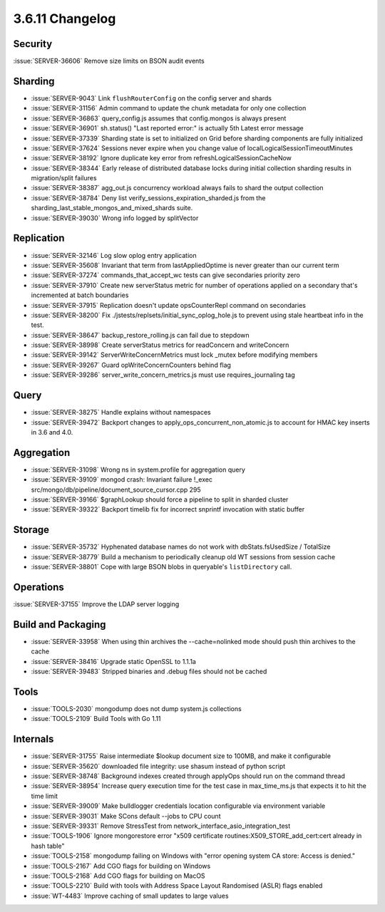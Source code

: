 .. _3.6.11-changelog:

3.6.11 Changelog
----------------

Security
~~~~~~~~

:issue:`SERVER-36606` Remove size limits on BSON audit events

Sharding
~~~~~~~~

- :issue:`SERVER-9043` Link ``flushRouterConfig`` on the config server and shards
- :issue:`SERVER-31156` Admin command to update the chunk metadata for only one collection
- :issue:`SERVER-36863` query_config.js assumes that config.mongos is always present
- :issue:`SERVER-36901` sh.status() "Last reported error:" is actually 5th Latest error message
- :issue:`SERVER-37339` Sharding state is set to initialized on Grid before sharding components are fully initialized
- :issue:`SERVER-37624` Sessions never expire when you change value of localLogicalSessionTimeoutMinutes
- :issue:`SERVER-38192` Ignore duplicate key error from refreshLogicalSessionCacheNow 
- :issue:`SERVER-38344` Early release of distributed database locks during initial collection sharding results in migration/split failures
- :issue:`SERVER-38387` agg_out.js concurrency workload always fails to shard the output collection
- :issue:`SERVER-38784` Deny list verify_sessions_expiration_sharded.js from the sharding_last_stable_mongos_and_mixed_shards suite.
- :issue:`SERVER-39030` Wrong info logged by splitVector

Replication
~~~~~~~~~~~

- :issue:`SERVER-32146` Log slow oplog entry application
- :issue:`SERVER-35608` Invariant that term from lastAppliedOptime is never greater than our current term
- :issue:`SERVER-37274` commands_that_accept_wc tests can give secondaries priority zero
- :issue:`SERVER-37910` Create new serverStatus metric for number of operations applied on a secondary that's incremented at batch boundaries
- :issue:`SERVER-37915` Replication doesn't update opsCounterRepl command on secondaries
- :issue:`SERVER-38200` Fix ./jstests/replsets/initial_sync_oplog_hole.js to prevent using stale heartbeat info in the test.
- :issue:`SERVER-38647` backup_restore_rolling.js can fail due to stepdown
- :issue:`SERVER-38998` Create serverStatus metrics for readConcern and writeConcern
- :issue:`SERVER-39142` ServerWriteConcernMetrics must lock _mutex before modifying members
- :issue:`SERVER-39267` Guard opWriteConcernCounters behind flag
- :issue:`SERVER-39286` server_write_concern_metrics.js must use requires_journaling tag

Query
~~~~~

- :issue:`SERVER-38275` Handle explains without namespaces
- :issue:`SERVER-39472` Backport changes to apply_ops_concurrent_non_atomic.js to account for HMAC key inserts in 3.6 and 4.0.

Aggregation
~~~~~~~~~~~

- :issue:`SERVER-31098` Wrong ns in system.profile for aggregation query
- :issue:`SERVER-39109` mongod crash: Invariant failure !_exec src/mongo/db/pipeline/document_source_cursor.cpp 295
- :issue:`SERVER-39166` $graphLookup should force a pipeline to split in sharded cluster
- :issue:`SERVER-39322` Backport timelib fix for incorrect snprintf invocation with static buffer

Storage
~~~~~~~

- :issue:`SERVER-35732` Hyphenated database names do not work with dbStats.fsUsedSize / TotalSize
- :issue:`SERVER-38779` Build a mechanism to periodically cleanup old WT sessions from session cache
- :issue:`SERVER-38801` Cope with large BSON blobs in queryable's ``listDirectory`` call.

Operations
~~~~~~~~~~

:issue:`SERVER-37155` Improve the LDAP server logging

Build and Packaging
~~~~~~~~~~~~~~~~~~~

- :issue:`SERVER-33958` When using thin archives the --cache=nolinked mode should push thin archives to the cache
- :issue:`SERVER-38416` Upgrade static OpenSSL to 1.1.1a
- :issue:`SERVER-39483` Stripped binaries and .debug files should not be cached

Tools
~~~~~

- :issue:`TOOLS-2030` mongodump does not dump system.js collections
- :issue:`TOOLS-2109` Build Tools with Go 1.11

Internals
~~~~~~~~~

- :issue:`SERVER-31755` Raise intermediate $lookup document size to 100MB, and make it configurable
- :issue:`SERVER-35620` downloaded file integrity: use shasum instead of python script
- :issue:`SERVER-38748` Background indexes created through applyOps should run on the command thread
- :issue:`SERVER-38954` Increase query execution time for the test case in max_time_ms.js that expects it to hit the time limit
- :issue:`SERVER-39009` Make bulldlogger credentials location configurable via environment variable
- :issue:`SERVER-39031` Make SCons default --jobs to CPU count
- :issue:`SERVER-39331` Remove StressTest from network_interface_asio_integration_test
- :issue:`TOOLS-1906` Ignore mongorestore error "x509 certificate routines:X509_STORE_add_cert:cert already in hash table"
- :issue:`TOOLS-2158` mongodump failing on Windows with  "error opening system CA store: Access is denied."
- :issue:`TOOLS-2167` Add CGO flags for building on Windows
- :issue:`TOOLS-2168` Add CGO flags for building on MacOS
- :issue:`TOOLS-2210` Build with tools with Address Space Layout Randomised (ASLR) flags enabled
- :issue:`WT-4483` Improve caching of small updates to large values
